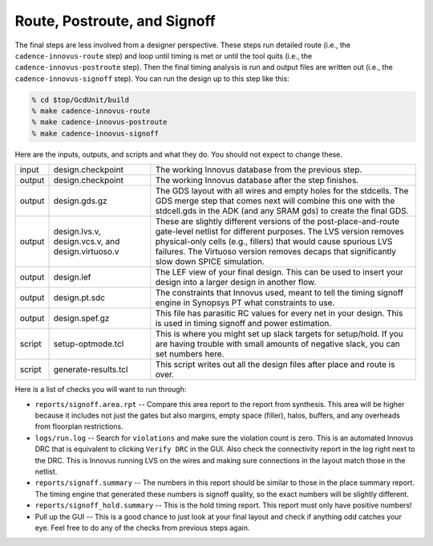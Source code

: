Route, Postroute, and Signoff
==========================================================================

The final steps are less involved from a designer perspective. These steps
run detailed route (i.e., the ``cadence-innovus-route`` step) and loop
until timing is met or until the tool quits (i.e., the
``cadence-innovus-postroute`` step). Then the final timing analysis is run
and output files are written out (i.e., the ``cadence-innovus-signoff``
step). You can run the design up to this step like this:

.. code:: bash

    % cd $top/GcdUnit/build
    % make cadence-innovus-route
    % make cadence-innovus-postroute
    % make cadence-innovus-signoff

Here are the inputs, outputs, and scripts and what they do. You should not
expect to change these.

+--------+----------------------+---------------------------------------------------------+
| input  | design.checkpoint    | The working Innovus database from the previous step.    |
+--------+----------------------+---------------------------------------------------------+
| output | design.checkpoint    | The working Innovus database after the step finishes.   |
+--------+----------------------+---------------------------------------------------------+
| output | design.gds.gz        | The GDS layout with all wires and empty                 |
|        |                      | holes for the stdcells. The GDS merge                   |
|        |                      | step that comes next will combine this                  |
|        |                      | one with the stdcell.gds in the ADK (and                |
|        |                      | any SRAM gds) to create the final GDS.                  |
+--------+----------------------+---------------------------------------------------------+
| output | design.lvs.v,        | These are slightly different versions of the            |
|        | design.vcs.v, and    | post-place-and-route gate-level netlist for             |
|        | design.virtuoso.v    | different purposes. The LVS version removes             |
|        |                      | physical-only cells (e.g., fillers) that                |
|        |                      | would cause spurious LVS failures. The                  |
|        |                      | Virtuoso version removes decaps that                    |
|        |                      | significantly slow down SPICE simulation.               |
+--------+----------------------+---------------------------------------------------------+
| output | design.lef           | The LEF view of your final design. This can be used to  |
|        |                      | insert your design into a larger design in another flow.|
+--------+----------------------+---------------------------------------------------------+
| output | design.pt.sdc        | The constraints that Innovus used, meant to tell the    |
|        |                      | timing signoff engine in Synopsys PT what constraints   |
|        |                      | to use.                                                 |
+--------+----------------------+---------------------------------------------------------+
| output | design.spef.gz       | This file has parasitic RC values for every net in your |
|        |                      | design. This is used in timing signoff and power        |
|        |                      | estimation.                                             |
+--------+----------------------+---------------------------------------------------------+
| script | setup-optmode.tcl    | This is where you might set up slack targets for        |
|        |                      | setup/hold. If you are having trouble with small        |
|        |                      | amounts of negative slack, you can set numbers here.    |
+--------+----------------------+---------------------------------------------------------+
| script | generate-results.tcl | This script writes out all the design files after place |
|        |                      | and route is over.                                      |
+--------+----------------------+---------------------------------------------------------+

Here is a list of checks you will want to run through:

- ``reports/signoff.area.rpt`` -- Compare this area report to the report
  from synthesis. This area will be higher because it includes not just
  the gates but also margins, empty space (filler), halos, buffers, and
  any overheads from floorplan restrictions.

- ``logs/run.log`` -- Search for ``violations`` and make sure the
  violation count is zero. This is an automated Innovus DRC that is
  equivalent to clicking ``Verify DRC`` in the GUI. Also check the
  connectivity report in the log right next to the DRC. This is Innovus
  running LVS on the wires and making sure connections in the layout match
  those in the netlist.

- ``reports/signoff.summary`` -- The numbers in this report should be
  similar to those in the place summary report. The timing engine that
  generated these numbers is signoff quality, so the exact numbers will be
  slightly different.

- ``reports/signoff_hold.summary`` -- This is the hold timing report. This
  report must only have positive numbers!

- Pull up the GUI -- This is a good chance to just look at your final
  layout and check if anything odd catches your eye. Feel free to do any
  of the checks from previous steps again.




